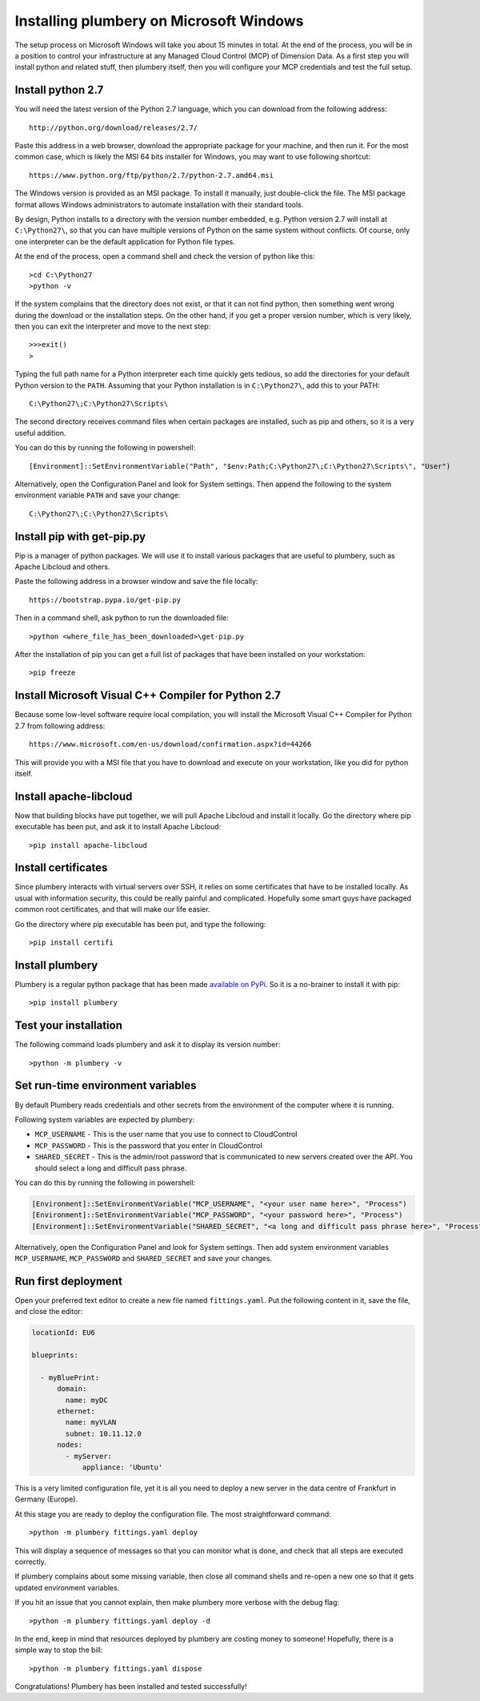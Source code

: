Installing plumbery on Microsoft Windows
========================================

The setup process on Microsoft Windows will take you about 15 minutes in total. At the end of the process, you will be in a position to control your infrastructure at any Managed Cloud Control (MCP) of Dimension Data. As a first step you will install python and related stuff, then plumbery itself, then you will configure your MCP credentials and test the full setup.

Install python 2.7
------------------

You will need the latest version of the Python 2.7 language, which you can download from
the following address::

    http://python.org/download/releases/2.7/

Paste this address in a web browser, download the appropriate package for your machine, and then run it.
For the most common case, which is likely the MSI 64 bits installer for Windows, you may want to use following shortcut::

    https://www.python.org/ftp/python/2.7/python-2.7.amd64.msi

The Windows version is provided as an MSI package. To install it manually, just double-click the file. The MSI package format allows Windows administrators to automate installation with their standard tools.

By design, Python installs to a directory with the version number embedded, e.g. Python version 2.7 will install at ``C:\Python27\``, so that you can have multiple versions of Python on the same system without conflicts. Of course, only one interpreter can be the default application for Python file types.

At the end of the process, open a command shell and check the version of python like this::

    >cd C:\Python27
    >python -v

If the system complains that the directory does not exist, or that it can not find python, then something went wrong during the download or the installation steps.
On the other hand, if you get a proper version number, which is very likely, then you can exit the interpreter and move to the next step::

    >>>exit()
    >

Typing the full path name for a Python interpreter each time quickly gets tedious, so add the directories for your default Python version to the ``PATH``. Assuming that your Python installation is in ``C:\Python27\``, add this to your PATH::

    C:\Python27\;C:\Python27\Scripts\

The second directory receives command files when certain packages are installed, such as pip and others, so it is a very useful addition.

You can do this by running the following in powershell::

    [Environment]::SetEnvironmentVariable("Path", "$env:Path;C:\Python27\;C:\Python27\Scripts\", "User")

Alternatively, open the Configuration Panel and look for System settings. Then append the following to the system environment variable ``PATH`` and save your change::

    C:\Python27\;C:\Python27\Scripts\


Install pip with get-pip.py
---------------------------

Pip is a manager of python packages. We will use it to install various packages that are useful to plumbery, such as Apache Libcloud and others.

Paste the following address in a browser window and save the file locally::

    https://bootstrap.pypa.io/get-pip.py

Then in a command shell, ask python to run the downloaded file::

    >python <where_file_has_been_downloaded>\get-pip.py

After the installation of pip you can get a full list of packages that have been installed on your workstation::

    >pip freeze

Install Microsoft Visual C++ Compiler for Python 2.7
----------------------------------------------------

Because some low-level software require local compilation, you will install the Microsoft Visual C++ Compiler for Python 2.7 from following address::

    https://www.microsoft.com/en-us/download/confirmation.aspx?id=44266

This will provide you with a MSI file that you have to download and execute on your workstation, like you did for python itself.


Install apache-libcloud
-----------------------

Now that building blocks have put together, we will pull Apache Libcloud and install it locally.
Go the directory where pip executable has been put, and ask it to install Apache Libcloud::

    >pip install apache-libcloud


Install certificates
--------------------

Since plumbery interacts with virtual servers over SSH, it relies on some certificates that have to be installed locally.
As usual with information security, this could be really painful and complicated.
Hopefully some smart guys have packaged common root certificates, and that will make our life easier.

Go the directory where pip executable has been put, and type the following::

    >pip install certifi


Install plumbery
----------------

Plumbery is a regular python package that has been made `available on PyPi`_.
So it is a no-brainer to install it with pip::

    >pip install plumbery

Test your installation
----------------------

The following command loads plumbery and ask it to display its version number::

    >python -m plumbery -v


Set run-time environment variables
----------------------------------

By default Plumbery reads credentials and other secrets from the environment
of the computer where it is running.

Following system variables are expected by plumbery:

* ``MCP_USERNAME`` - This is the user name that you use to connect to CloudControl

* ``MCP_PASSWORD`` - This is the password that you enter in CloudControl

* ``SHARED_SECRET`` - This is the admin/root password that is communicated to new servers created over the API.
  You should select a long and difficult pass phrase.

You can do this by running the following in powershell:

.. sourcecode:: powershell

    [Environment]::SetEnvironmentVariable("MCP_USERNAME", "<your user name here>", "Process")
    [Environment]::SetEnvironmentVariable("MCP_PASSWORD", "<your password here>", "Process")
    [Environment]::SetEnvironmentVariable("SHARED_SECRET", "<a long and difficult pass phrase here>", "Process")

Alternatively, open the Configuration Panel and look for System settings. Then add system environment variables
``MCP_USERNAME``, ``MCP_PASSWORD`` and ``SHARED_SECRET`` and save your changes.


Run first deployment
--------------------

Open your preferred text editor to create a new file named ``fittings.yaml``.
Put the following content in it, save the file, and close the editor:

.. sourcecode:: yaml

    locationId: EU6

    blueprints:

      - myBluePrint:
          domain:
            name: myDC
          ethernet:
            name: myVLAN
            subnet: 10.11.12.0
          nodes:
            - myServer:
                appliance: 'Ubuntu'

This is a very limited configuration file, yet it is all you need to deploy a new
server in the data centre of Frankfurt in Germany (Europe).

At this stage you are ready to deploy the configuration file. The most straightforward command::

    >python -m plumbery fittings.yaml deploy

This will display a sequence of messages so that you can monitor what is done, and check that all steps are executed correctly.

If plumbery complains about some missing variable, then close all command shells and re-open a new one so that it gets updated environment variables.

If you hit an issue that you cannot explain, then make plumbery more verbose with the debug flag::

    >python -m plumbery fittings.yaml deploy -d

In the end, keep in mind that resources deployed by plumbery are costing money to someone!
Hopefully, there is a simple way to stop the bill::

    >python -m plumbery fittings.yaml dispose

Congratulations! Plumbery has been installed and tested successfully!



.. _`available on PyPi`: https://pypi.python.org/pypi/plumbery
.. _`Plumbery package at PiPy`: https://pypi.python.org/pypi/plumbery


